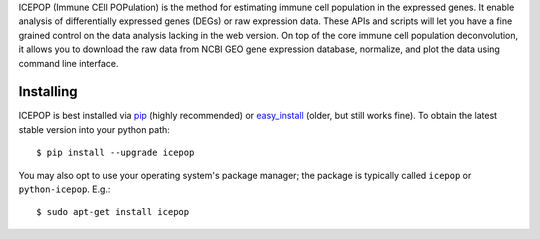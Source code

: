 ICEPOP (Immune CEll POPulation) is the method for estimating immune cell
population in the expressed genes. It enable analysis of differentially
expressed genes (DEGs) or raw expression data. These APIs and scripts will let
you have a fine grained control on the data analysis lacking in the web
version. On top of the core immune cell population deconvolution, it allows
you to download the raw data from NCBI GEO gene expression database,
normalize, and plot the data using command line interface.



Installing
==========

ICEPOP is best installed via `pip <https://pip.pypa.io/en/stable/>`_ (highly recommended) or 
`easy_install <https://wiki.python.org/moin/CheeseShopTutorial>`_ (older, but still works fine).
To obtain the latest stable version into your python path::

    $ pip install --upgrade icepop

You may also opt to use your operating system's package manager; the package
is typically called ``icepop`` or ``python-icepop``. E.g.::

    $ sudo apt-get install icepop





